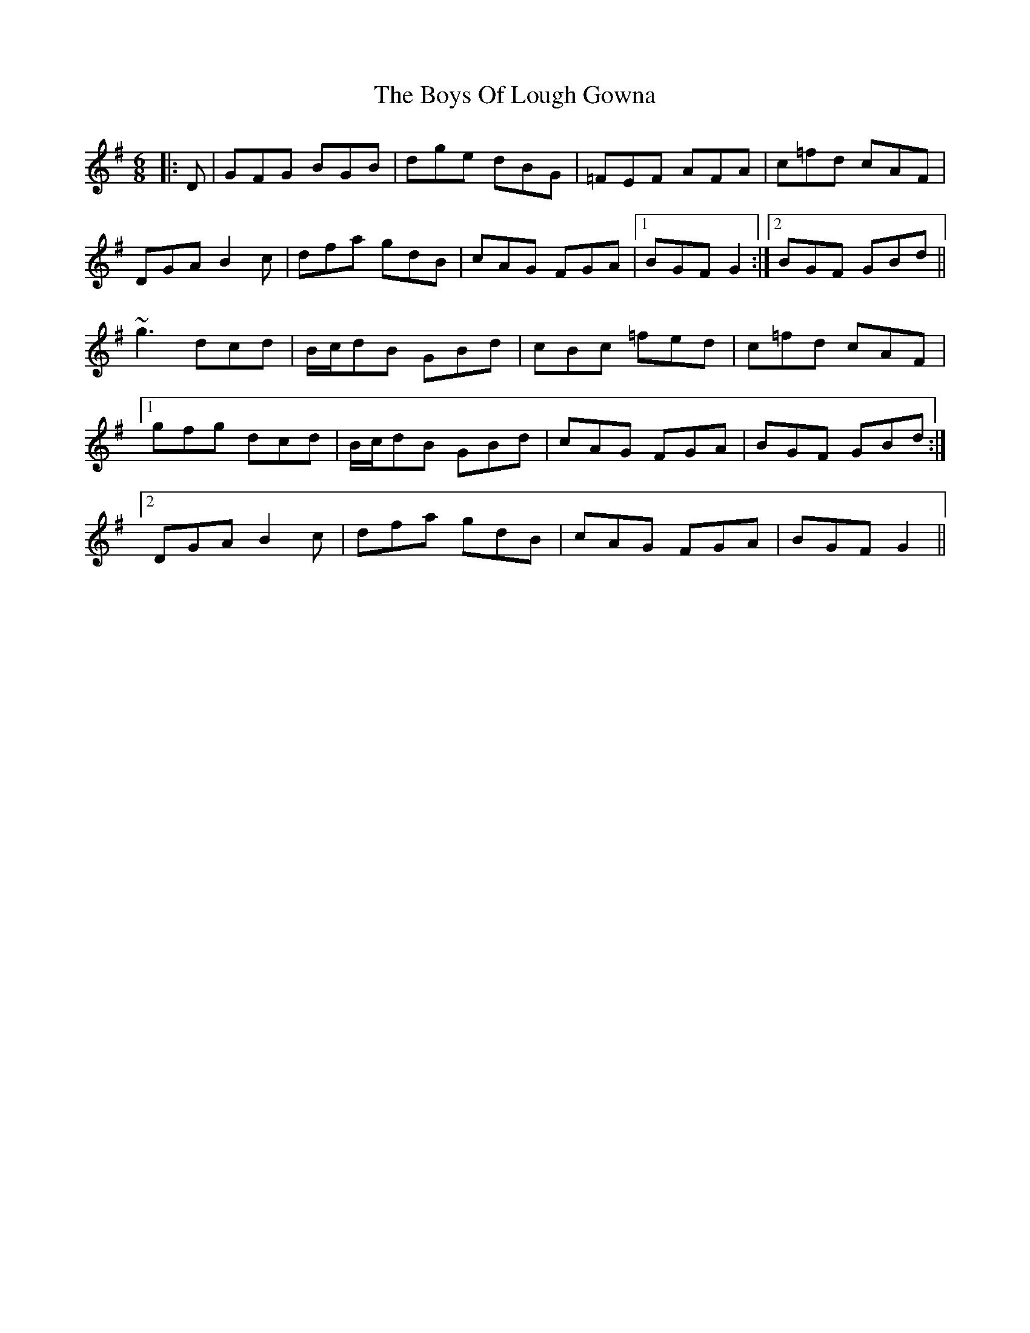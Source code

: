X: 4771
T: Boys Of Lough Gowna, The
R: jig
M: 6/8
K: Gmajor
|:D|GFG BGB|dge dBG|=FEF AFA|c=fd cAF|
DGA B2c|dfa gdB|cAG FGA|1 BGF G2:|2 BGF GBd||
~g3 dcd|B/c/dB GBd|cBc =fed|c=fd cAF|
[1gfg dcd|B/c/dB GBd|cAG FGA|BGF GBd:|
[2DGA B2c|dfa gdB|cAG FGA|BGF G2||

